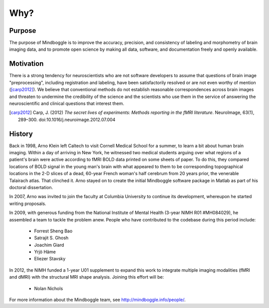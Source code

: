 .. _mindboggle-faq:

======
 Why?
======

.. _purpose:

Purpose
-------

The purpose of Mindboggle is to improve the accuracy, precision, and
consistency of labeling and morphometry of brain imaging data,
and to promote open science by making all data, software, and documentation
freely and openly available.


.. _motivation:

Motivation
----------

There is a strong tendency for neuroscientists who are not software developers
to assume that questions of brain image "preprocessing", including registration
and labeling, have been satisfactorily resolved or are not even worthy of mention
([carp2012]_).  We believe that conventional methods do not establish 
reasonable correspondences across brain images and threaten to undermine the 
credibility of the science and the scientists who use them in the service of 
answering the neuroscientific and clinical questions that interest them.

.. [carp2012]
   Carp, J. (2012) *The secret lives of experiments: 
   Methods reporting in the fMRI literature*. NeuroImage, 63(1), 289–300.
   doi:10.1016/j.neuroimage.2012.07.004


.. _history:

History
-------

Back in 1998, Arno Klein left Caltech to visit Cornell Medical School for a summer,
to learn a bit about human brain imaging.  Within a day of arriving in New York, 
he witnessed two medical students arguing over what regions of a patient's brain 
were active according to fMRI BOLD data printed on some sheets of paper.
To do this, they compared locations of BOLD signal in the young man's 
brain with what appeared to them to be corresponding topographical locations 
in the 2-D slices of a dead, 60-year French woman's half cerebrum from 20 years prior,
the venerable Talairach atlas.  That clinched it.
Arno stayed on to create the initial Mindboggle software package in Matlab
as part of his doctoral dissertation.

In 2007, Arno was invited to join the faculty at Columbia University
to continue its development, whereupon he started writing proposals.

In 2009, with generous funding from the National Institute of Mental Health
(3-year NIMH R01 #MH084029), he assembled a team to tackle the problem anew.
People who have contributed to the codebase during this period include:
 
    - Forrest Sheng Bao
    - Satrajit S. Ghosh
    - Joachim Giard
    - Yrjö Häme
    - Eliezer Stavsky

In 2012, the NIMH funded a 1-year U01 supplement to expand this work to 
integrate multiple imaging modalities (fMRI and dMRI) with the structural MRI 
shape analysis.  Joining this effort will be:

    - Nolan Nichols

For more information about the Mindboggle team, see http://mindboggle.info/people/.